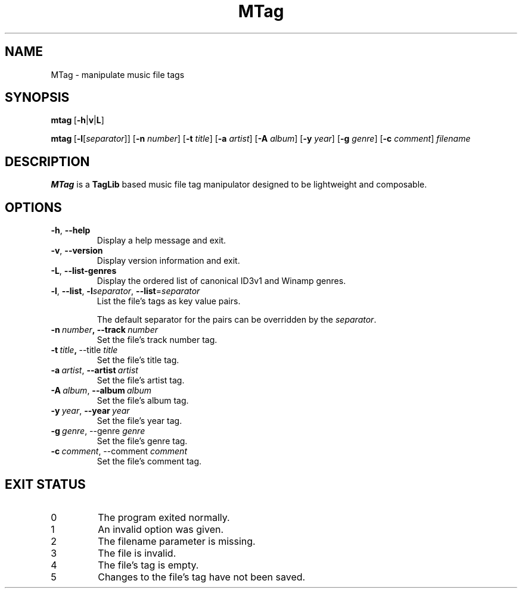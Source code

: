 .TH MTag 1 2020
.SH NAME
MTag \- manipulate music file tags
.SH SYNOPSIS
\" mtag [-hvL] | [-l[separator]] [-n number] [-t title] [-a artist] [-A album] [-y year] [-g genre] [-c comment] filename
.BR mtag \ [ -h | v | L ]
.P
.BR mtag \ [ -l\fR[\fIseparator ]]\ [ -n
.IR number ]
.RB [ -t
.IR title ]
.RB [ -a
.IR artist ]
.RB [ -A
.IR album ]
.RB [ -y
.IR year ]
.RB  [ -g
.IR genre ]
.RB [ -c
.IR comment ]\  filename
.SH DESCRIPTION
.B MTag
is a
.B TagLib
based music file tag manipulator designed to be lightweight and composable.
.SH OPTIONS
.TP
.BR -h ,\  --help
Display a help message and exit.
.TP
.BR -v ,\  --version
Display version information and exit.
.TP
.BR -L ,\  --list-genres
Display the ordered list of canonical ID3v1 and Winamp genres.
.TP
.BR -l ,\  --list ,\  -l\fIseparator ,\  --list = \fIseparator
List the file's tags as key value pairs.
.IP
The default separator for the pairs can be overridden by the
.IR separator .
.TP
.BR -n\  \fInumber ,\ --track\  \fInumber
Set the file's track number tag.
.TP
.BR -t\  \fItitle ,\  --title\  \fItitle
Set the file's title tag.
.TP
.BR -a\ \fIartist ,\  --artist\  \fIartist
Set the file's artist tag.
.TP
.BR -A\ \fIalbum ,\  --album\  \fIalbum
Set the file's album tag.
.TP
.BR -y\ \fIyear ,\  --year\  \fIyear
Set the file's year tag.
.TP
.BR -g\ \fIgenre ,\ --genre\  \fIgenre
Set the file's genre tag.
.TP
.BR -c\ \fIcomment ,\ --comment\  \fIcomment
Set the file's comment tag.
.SH EXIT STATUS
.IP 0
The program exited normally.
.IP 1
An invalid option was given.
.IP 2
The filename parameter is missing.
.IP 3
The file is invalid.
.IP 4
The file's tag is empty.
.IP 5
Changes to the file's tag have not been saved.
